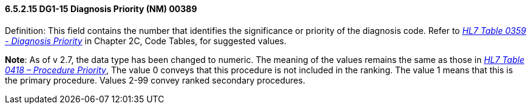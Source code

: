 ==== 6.5.2.15 DG1-15 Diagnosis Priority (NM) 00389

Definition: This field contains the number that identifies the significance or priority of the diagnosis code. Refer to file:///E:\V2\V29_CH02C_Tables.docx#HL70359[_HL7 Table 03__59 - Diagnosis Priorit__y_] in Chapter 2C, Code Tables, for suggested values.

*Note*: As of v 2.7, the data type has been changed to numeric. The meaning of the values remains the same as those in file:///E:\V2\V29_CH02C_Tables.docx#HL70418[_HL7 Table 0418 – Procedure Priority_], The value 0 conveys that this procedure is not included in the ranking. The value 1 means that this is the primary procedure. Values 2-99 convey ranked secondary procedures.

